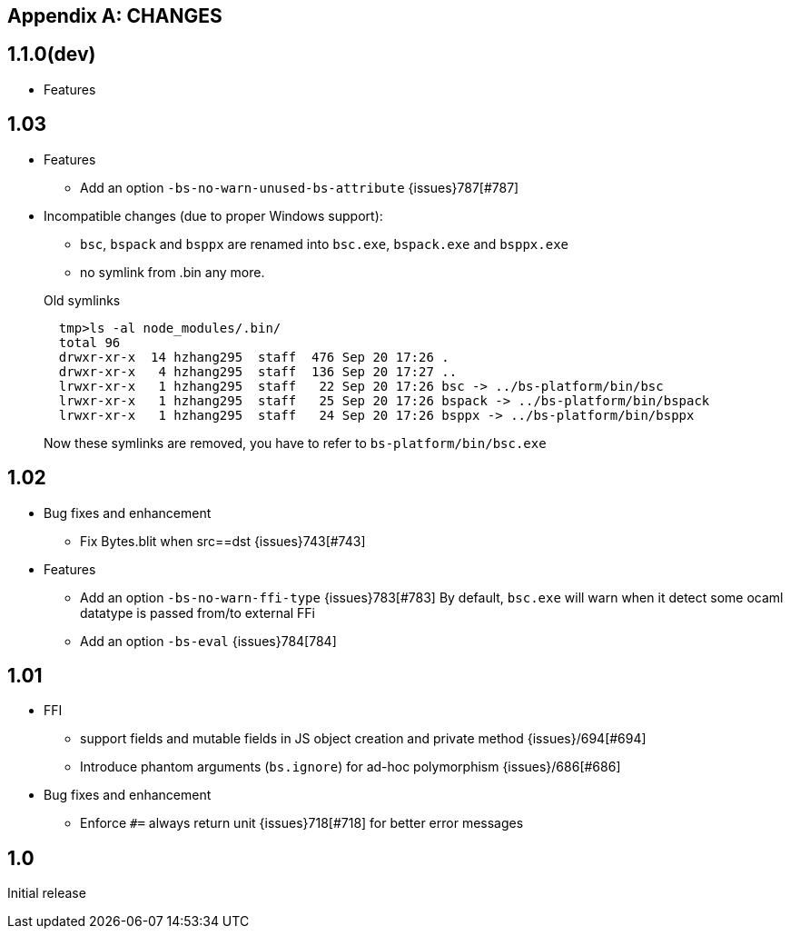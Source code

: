 
[appendix]
## CHANGES
== 1.1.0(dev)

* Features

== 1.03

* Features
- Add an option `-bs-no-warn-unused-bs-attribute` {issues}787[#787]

* Incompatible changes (due to proper Windows support):

- `bsc`, `bspack` and `bsppx` are renamed into `bsc.exe`, `bspack.exe` and `bsppx.exe`
- no symlink from .bin any more.

+
.Old symlinks
[source]
------
  tmp>ls -al node_modules/.bin/
  total 96
  drwxr-xr-x  14 hzhang295  staff  476 Sep 20 17:26 .
  drwxr-xr-x   4 hzhang295  staff  136 Sep 20 17:27 ..
  lrwxr-xr-x   1 hzhang295  staff   22 Sep 20 17:26 bsc -> ../bs-platform/bin/bsc
  lrwxr-xr-x   1 hzhang295  staff   25 Sep 20 17:26 bspack -> ../bs-platform/bin/bspack
  lrwxr-xr-x   1 hzhang295  staff   24 Sep 20 17:26 bsppx -> ../bs-platform/bin/bsppx
------
Now these symlinks are removed, you have to refer to `bs-platform/bin/bsc.exe`

== 1.02

* Bug fixes and enhancement

- Fix Bytes.blit when src==dst {issues}743[#743]

* Features

- Add an option `-bs-no-warn-ffi-type` {issues}783[#783]
  By default, `bsc.exe` will warn when it detect some ocaml datatype is passed from/to external FFi
- Add an option `-bs-eval` {issues}784[784]

== 1.01

* FFI
- support fields and mutable fields in JS object creation
	and private method {issues}/694[#694]
- Introduce phantom arguments (`bs.ignore`) for ad-hoc
	polymorphism {issues}/686[#686]

* Bug fixes and enhancement

- Enforce `#=` always return unit {issues}718[#718] for better error messages


== 1.0

Initial release
